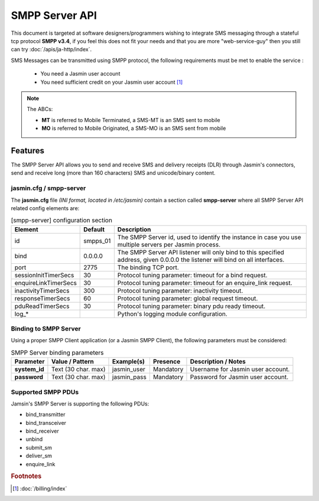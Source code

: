 ###############
SMPP Server API
###############

This document is targeted at software designers/programmers wishing to integrate SMS messaging through a stateful tcp protocol **SMPP v3.4**, if you feel this does not fit your needs and that you are more "web-service-guy" then you still can try :doc:`/apis/ja-http/index`.

SMS Messages can be transmitted using SMPP protocol, the following requirements must be met to enable the service :

 * You need a Jasmin user account
 * You need sufficient credit on your Jasmin user account [1]_

.. note:: The ABCs:

   - **MT** is referred to Mobile Terminated, a SMS-MT is an SMS sent to mobile
   - **MO** is referred to Mobile Originated, a SMS-MO is an SMS sent from mobile

Features
********
The SMPP Server API allows you to send and receive SMS and delivery receipts (DLR) through Jasmin's connectors, send and receive long (more than 160 characters) SMS and unicode/binary content.

.. _configuration_smpps:

jasmin.cfg / smpp-server
========================

The **jasmin.cfg** file *(INI format, located in /etc/jasmin)* contain a section called **smpp-server** where all SMPP Server API related config elements are:

.. code-block:: ini
   :linenos:
   
   [smpp-server]
   id            = "smpps_01"
   bind          = 0.0.0.0
   port          = 2775
   
   sessionInitTimerSecs = 30
   enquireLinkTimerSecs = 30
   inactivityTimerSecs  = 300
   responseTimerSecs    = 60
   pduReadTimerSecs     = 30
   
   log_level          = INFO
   log_file           = /var/log/jasmin/default-smpps_01.log
   log_format         = %(asctime)s %(levelname)-8s %(process)d %(message)s
   log_date_format    = %Y-%m-%d %H:%M:%S

.. list-table:: [smpp-server] configuration section
   :widths: 10 10 80
   :header-rows: 1

   * - Element
     - Default
     - Description
   * - id
     - smpps_01
     - The SMPP Server id, used to identify the instance in case you use multiple servers per Jasmin process.
   * - bind
     - 0.0.0.0
     - The SMPP Server API listener will only bind to this specified address, given 0.0.0.0 the listener will bind on all interfaces.
   * - port
     - 2775
     - The binding TCP port.
   * - sessionInitTimerSecs
     - 30
     - Protocol tuning parameter: timeout for a bind request.
   * - enquireLinkTimerSecs
     - 30
     - Protocol tuning parameter: timeout for an enquire_link request.
   * - inactivityTimerSecs
     - 300
     - Protocol tuning parameter: inactivity timeout.
   * - responseTimerSecs
     - 60
     - Protocol tuning parameter: global request timeout.
   * - pduReadTimerSecs
     - 30
     - Protocol tuning parameter: binary pdu ready timeout.
   * - log_*
     - 
     - Python's logging module configuration.

.. _smpps_binding:

Binding to SMPP Server
======================

Using a proper SMPP Client application (or a Jasmin SMPP Client), the following parameters must be considered:

.. list-table:: SMPP Server binding parameters
   :header-rows: 1

   * - Parameter
     - Value / Pattern
     - Example(s)
     - Presence
     - Description / Notes
   * - **system_id**
     - Text (30 char. max)
     - jasmin_user
     - Mandatory
     - Username for Jasmin user account.
   * - **password**
     - Text (30 char. max)
     - jasmin_pass
     - Mandatory
     - Password for Jasmin user account.

.. _smpps_pdus:

Supported SMPP PDUs
===================

Jamsin's SMPP Server is supporting the following PDUs:

* bind_transmitter
* bind_transceiver
* bind_receiver
* unbind
* submit_sm
* deliver_sm
* enquire_link

.. rubric:: Footnotes
.. [1] :doc:`/billing/index`